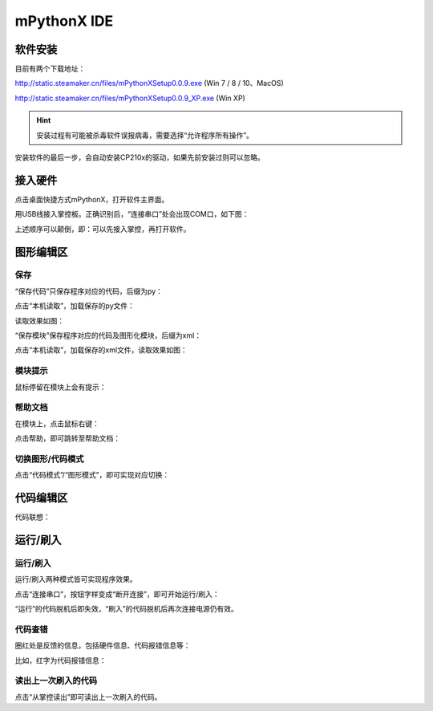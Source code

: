 mPythonX IDE
====================

软件安装
-----------

目前有两个下载地址：

http://static.steamaker.cn/files/mPythonXSetup0.0.9.exe
(Win 7 / 8 / 10、MacOS)

http://static.steamaker.cn/files/mPythonXSetup0.0.9_XP.exe
(Win XP)


.. Hint::
  
  安装过程有可能被杀毒软件误报病毒，需要选择“允许程序所有操作”。


安装软件的最后一步，会自动安装CP210x的驱动，如果先前安装过则可以忽略。

.. image:: /images/software/software_2.png


接入硬件
-----------

点击桌面快捷方式mPythonX，打开软件主界面。

.. image:: /images/software/software_33.png

用USB线接入掌控板。正确识别后，“连接串口”处会出现COM口，如下图：

.. image:: /images/software/software_34.png

上述顺序可以颠倒，即：可以先接入掌控，再打开软件。


图形编辑区
-----------

保存
````````

“保存代码”只保存程序对应的代码，后缀为py：

.. image:: /images/software/software_35.png

.. image:: /images/software/software_36.png

点击“本机读取”，加载保存的py文件：

.. image:: /images/software/software_38.png

读取效果如图：

.. image:: /images/software/software_37.png

“保存模块”保存程序对应的代码及图形化模块，后缀为xml：

.. image:: /images/software/software_39.png

点击“本机读取”，加载保存的xml文件，读取效果如图：

.. image:: /images/software/software_41.png

模块提示
````````
鼠标停留在模块上会有提示：

.. image:: /images/software/software_45.png

帮助文档
````````
在模块上，点击鼠标右键：

.. image:: /images/software/software_46.png

点击帮助，即可跳转至帮助文档：

.. image:: /images/software/software_47.png

切换图形/代码模式
````````

点击“代码模式”/“图形模式”，即可实现对应切换：

.. image:: /images/software/software_42.png

.. image:: /images/software/software_43.png


代码编辑区
-----------

代码联想：

.. image:: /images/software/software_44.png


运行/刷入
-----------

运行/刷入
````````

运行/刷入两种模式皆可实现程序效果。

点击“连接串口”，按钮字样变成“断开连接”，即可开始运行/刷入：

.. image:: /images/software/software_48.png

.. Hint::

“运行”的代码脱机后即失效，“刷入”的代码脱机后再次连接电源仍有效。

代码查错
````````

圈红处是反馈的信息，包括硬件信息、代码报错信息等：

.. image:: /images/software/software_49.png

比如，红字为代码报错信息：

.. image:: /images/software/software_50.png

读出上一次刷入的代码
````````

点击“从掌控读出”即可读出上一次刷入的代码。





